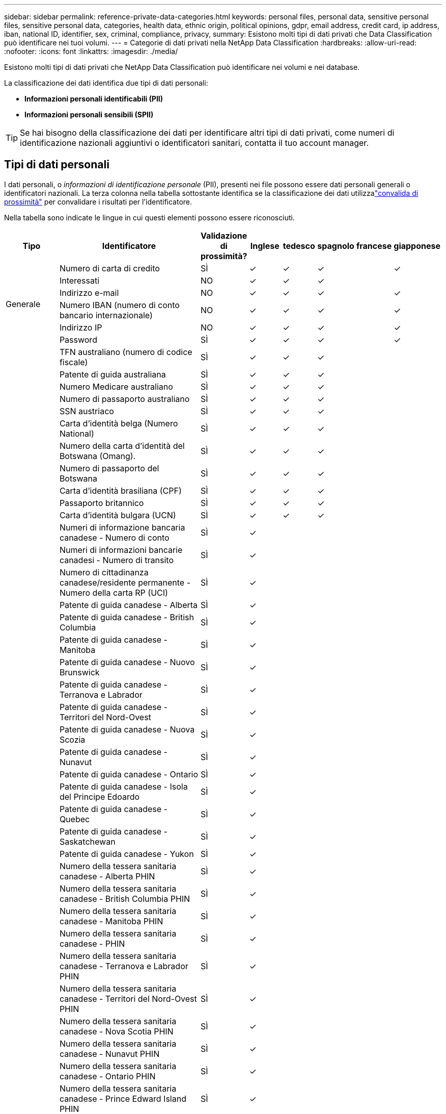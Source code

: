 ---
sidebar: sidebar 
permalink: reference-private-data-categories.html 
keywords: personal files, personal data, sensitive personal files, sensitive personal data, categories, health data, ethnic origin, political opinions, gdpr, email address, credit card, ip address, iban, national ID, identifier, sex, criminal, compliance, privacy, 
summary: Esistono molti tipi di dati privati che Data Classification può identificare nei tuoi volumi. 
---
= Categorie di dati privati ​​nella NetApp Data Classification
:hardbreaks:
:allow-uri-read: 
:nofooter: 
:icons: font
:linkattrs: 
:imagesdir: ./media/


[role="lead"]
Esistono molti tipi di dati privati ​​che NetApp Data Classification può identificare nei volumi e nei database.

La classificazione dei dati identifica due tipi di dati personali:

* *Informazioni personali identificabili (PII)*
* *Informazioni personali sensibili (SPII)*



TIP: Se hai bisogno della classificazione dei dati per identificare altri tipi di dati privati, come numeri di identificazione nazionali aggiuntivi o identificatori sanitari, contatta il tuo account manager.



== Tipi di dati personali

I dati personali, o _informazioni di identificazione personale_ (PII), presenti nei file possono essere dati personali generali o identificatori nazionali.  La terza colonna nella tabella sottostante identifica se la classificazione dei dati utilizzalink:task-controlling-private-data.html#view-files-that-contain-personal-data["convalida di prossimità"^] per convalidare i risultati per l'identificatore.

Nella tabella sono indicate le lingue in cui questi elementi possono essere riconosciuti.

[cols="13,37,10,8,8,8,8,8"]
|===
| Tipo | Identificatore | Validazione di prossimità? | Inglese | tedesco | spagnolo | francese | giapponese 


.6+| Generale | Numero di carta di credito | SÌ | ✓ | ✓ | ✓ |  | ✓ 


| Interessati | NO | ✓ | ✓ | ✓ |  |  


| Indirizzo e-mail | NO | ✓ | ✓ | ✓ |  | ✓ 


| Numero IBAN (numero di conto bancario internazionale) | NO | ✓ | ✓ | ✓ |  | ✓ 


| Indirizzo IP | NO | ✓ | ✓ | ✓ |  | ✓ 


| Password | SÌ | ✓ | ✓ | ✓ |  | ✓ 


.88+| Identificatori nazionali | TFN australiano (numero di codice fiscale) | SÌ | ✓ | ✓ | ✓ |  |  


| Patente di guida australiana | SÌ | ✓ | ✓ | ✓ |  |  


| Numero Medicare australiano | SÌ | ✓ | ✓ | ✓ |  |  


| Numero di passaporto australiano | SÌ | ✓ | ✓ | ✓ |  |  


| SSN austriaco | SÌ | ✓ | ✓ | ✓ |  |  


| Carta d'identità belga (Numero National) | SÌ | ✓ | ✓ | ✓ |  |  


| Numero della carta d'identità del Botswana (Omang). | SÌ | ✓ | ✓ | ✓ |  |  


| Numero di passaporto del Botswana | SÌ | ✓ | ✓ | ✓ |  |  


| Carta d'identità brasiliana (CPF) | SÌ | ✓ | ✓ | ✓ |  |  


| Passaporto britannico | SÌ | ✓ | ✓ | ✓ |  |  


| Carta d'identità bulgara (UCN) | SÌ | ✓ | ✓ | ✓ |  |  


| Numeri di informazione bancaria canadese - Numero di conto | SÌ | ✓ |  |  |  |  


| Numeri di informazioni bancarie canadesi - Numero di transito | SÌ | ✓ |  |  |  |  


| Numero di cittadinanza canadese/residente permanente - Numero della carta RP (UCI) | SÌ | ✓ |  |  |  |  


| Patente di guida canadese - Alberta | SÌ | ✓ |  |  |  |  


| Patente di guida canadese - British Columbia | SÌ | ✓ |  |  |  |  


| Patente di guida canadese - Manitoba | SÌ | ✓ |  |  |  |  


| Patente di guida canadese - Nuovo Brunswick | SÌ | ✓ |  |  |  |  


| Patente di guida canadese - Terranova e Labrador | SÌ | ✓ |  |  |  |  


| Patente di guida canadese - Territori del Nord-Ovest | SÌ | ✓ |  |  |  |  


| Patente di guida canadese - Nuova Scozia | SÌ | ✓ |  |  |  |  


| Patente di guida canadese - Nunavut | SÌ | ✓ |  |  |  |  


| Patente di guida canadese - Ontario | SÌ | ✓ |  |  |  |  


| Patente di guida canadese - Isola del Principe Edoardo | SÌ | ✓ |  |  |  |  


| Patente di guida canadese - Quebec | SÌ | ✓ |  |  |  |  


| Patente di guida canadese - Saskatchewan | SÌ | ✓ |  |  |  |  


| Patente di guida canadese - Yukon | SÌ | ✓ |  |  |  |  


| Numero della tessera sanitaria canadese - Alberta PHIN | SÌ | ✓ |  |  |  |  


| Numero della tessera sanitaria canadese - British Columbia PHIN | SÌ | ✓ |  |  |  |  


| Numero della tessera sanitaria canadese - Manitoba PHIN | SÌ | ✓ |  |  |  |  


| Numero della tessera sanitaria canadese - PHIN | SÌ | ✓ |  |  |  |  


| Numero della tessera sanitaria canadese - Terranova e Labrador PHIN | SÌ | ✓ |  |  |  |  


| Numero della tessera sanitaria canadese - Territori del Nord-Ovest PHIN | SÌ | ✓ |  |  |  |  


| Numero della tessera sanitaria canadese - Nova Scotia PHIN | SÌ | ✓ |  |  |  |  


| Numero della tessera sanitaria canadese - Nunavut PHIN | SÌ | ✓ |  |  |  |  


| Numero della tessera sanitaria canadese - Ontario PHIN | SÌ | ✓ |  |  |  |  


| Numero della tessera sanitaria canadese - Prince Edward Island PHIN | SÌ | ✓ |  |  |  |  


| Numero della tessera sanitaria canadese - Quebec PHIN | SÌ | ✓ |  |  |  |  


| Numero della tessera sanitaria canadese - Saskatchewan PHIN | SÌ | ✓ |  |  |  |  


| Numero della tessera sanitaria canadese - Yukon PHIN | SÌ | ✓ |  |  |  |  


| Numero di passaporto canadese | SÌ | ✓ |  |  |  |  


| Numero di previdenza sociale canadese (SIN) | SÌ | ✓ |  |  |  |  


| Carta d'identità croata (OIB) | SÌ | ✓ | ✓ | ✓ |  |  


| Numero di identificazione fiscale di Cipro (TIC) | SÌ | ✓ | ✓ | ✓ |  |  


| Carta d'identità ceca/slovacca | SÌ | ✓ | ✓ | ✓ |  |  


| Carta d'identità danese (CPR) | SÌ | ✓ | ✓ | ✓ |  |  


| Documento d'identità olandese (BSN) | SÌ | ✓ | ✓ | ✓ |  |  


| Carta d'identità estone | SÌ | ✓ | ✓ | ✓ |  |  


| Carta d'identità finlandese (HETU) | SÌ | ✓ | ✓ | ✓ |  |  


| Patente di guida francese | SÌ | ✓ | ✓ | ✓ | ✓ |  


| Carta d'identità francese | SÌ | ✓ | ✓ | ✓ | ✓ |  


| INSEE francese | SÌ | ✓ | ✓ | ✓ | ✓ |  


| Numero di previdenza sociale francese | SÌ | ✓ | ✓ | ✓ | ✓ |  


| Numero di identificazione fiscale francese (SPI) | SÌ | ✓ | ✓ | ✓ | ✓ |  


| Carta d'identità tedesca (Personalausweisnummer) | SÌ | ✓ | ✓ | ✓ |  |  


| ID interno tedesco per bonifici bancari | SÌ | ✓ | ✓ | ✓ |  |  


| Numero di previdenza sociale tedesco (Sozialversicherungsnummer) | SÌ | ✓ | ✓ | ✓ |  |  


| Numero di identificazione fiscale tedesco (Steuerliche Identifikationsnummer) | SÌ | ✓ | ✓ | ✓ |  |  


| Carta d'identità greca | SÌ | ✓ | ✓ | ✓ |  |  


| Numero di identificazione fiscale ungherese | SÌ | ✓ | ✓ | ✓ |  |  


| Carta d'identità irlandese (PPS) | SÌ | ✓ | ✓ | ✓ |  |  


| Documento d'identità israeliano | SÌ | ✓ | ✓ | ✓ |  |  


| Codice fiscale italiano | SÌ | ✓ | ✓ | ✓ |  |  


| Numero di identificazione personale giapponese (sia personale che aziendale) | SÌ | ✓ | ✓ | ✓ |  | ✓ 


| Carta d'identità lettone | SÌ | ✓ | ✓ | ✓ |  |  


| Carta d'identità lituana | SÌ | ✓ | ✓ | ✓ |  |  


| Carta d'identità lussemburghese | SÌ | ✓ | ✓ | ✓ |  |  


| Carta d'identità maltese | SÌ | ✓ | ✓ | ✓ |  |  


| Numero del Servizio Sanitario Nazionale (NHS) | SÌ | ✓ | ✓ | ✓ |  |  


| Conto bancario in Nuova Zelanda | SÌ | ✓ | ✓ | ✓ |  |  


| Patente di guida neozelandese | SÌ | ✓ | ✓ | ✓ |  |  


| Numero IRD (codice fiscale) della Nuova Zelanda | SÌ | ✓ | ✓ | ✓ |  |  


| Numero NHI (Indice Nazionale di Salute) della Nuova Zelanda | SÌ | ✓ | ✓ | ✓ |  |  


| Numero di passaporto neozelandese | SÌ | ✓ | ✓ | ✓ |  |  


| Carta d'identità polacca (PESEL) | SÌ | ✓ | ✓ | ✓ |  |  


| Numero di identificazione fiscale portoghese (NIF) | SÌ | ✓ | ✓ | ✓ |  |  


| Carta d'identità rumena (CNP) | SÌ | ✓ | ✓ | ✓ |  |  


| Carta d'identità nazionale di registrazione di Singapore (NRIC) | SÌ | ✓ | ✓ | ✓ |  |  


| Carta d'identità slovena (EMSO) | SÌ | ✓ | ✓ | ✓ |  |  


| Documento d'identità sudafricano | SÌ | ✓ | ✓ | ✓ |  |  


| Codice fiscale spagnolo | SÌ | ✓ | ✓ | ✓ |  |  


| Carta d'identità svedese | SÌ | ✓ | ✓ | ✓ |  |  


| ID UK (NINO) | SÌ | ✓ | ✓ | ✓ |  |  


| Patente di guida USA California | SÌ | ✓ | ✓ | ✓ |  |  


| Patente di guida USA Indiana | SÌ | ✓ | ✓ | ✓ |  |  


| Patente di guida USA New York | SÌ | ✓ | ✓ | ✓ |  |  


| Patente di guida USA Texas | SÌ | ✓ | ✓ | ✓ |  |  


| Numero di previdenza sociale (SSN) degli Stati Uniti | SÌ | ✓ | ✓ | ✓ |  |  
|===


== Tipi di dati personali sensibili

La classificazione dei dati può trovare le seguenti informazioni personali sensibili (SPII) nei file.

I seguenti SPII possono attualmente essere riconosciuti solo in inglese:

* *Riferimento di procedura penale*: dati relativi alle condanne penali e ai reati di una persona fisica.
* *Riferimento etnico*: dati relativi all'origine razziale o etnica di una persona fisica.
* *Riferimento sanitario*: dati relativi alla salute di una persona fisica.
* *Codici medici ICD-9-CM*: codici utilizzati nel settore medico e sanitario.
* *Codici medici ICD-10-CM*: codici utilizzati nel settore medico e sanitario.
* *Riferimento alle convinzioni filosofiche*: dati relativi alle convinzioni filosofiche di una persona fisica.
* *Riferimento alle opinioni politiche*: Dati relativi alle opinioni politiche di una persona fisica.
* *Riferimento alle convinzioni religiose*: dati relativi alle convinzioni religiose di una persona fisica.
* *Riferimento alla vita sessuale o all'orientamento sessuale*: dati relativi alla vita sessuale o all'orientamento sessuale di una persona fisica.




== Tipi di categorie

La classificazione dei dati categorizza i dati come segue.

La maggior parte di queste categorie può essere riconosciuta in inglese, tedesco e spagnolo.

[cols="25,25,15,15,15"]
|===
| Categoria | Tipo | Inglese | tedesco | spagnolo 


.4+| Finanza | Bilanci | ✓ | ✓ | ✓ 


| Ordini di acquisto | ✓ | ✓ | ✓ 


| Fatture | ✓ | ✓ | ✓ 


| Rapporti trimestrali | ✓ | ✓ | ✓ 


.6+| Risorse umane | Verifiche dei precedenti | ✓ |  | ✓ 


| Piani di compensazione | ✓ | ✓ | ✓ 


| Contratti dei dipendenti | ✓ |  | ✓ 


| Recensioni dei dipendenti | ✓ |  | ✓ 


| Salute | ✓ |  | ✓ 


| Curriculum | ✓ | ✓ | ✓ 


.2+| Legal | NDA | ✓ | ✓ | ✓ 


| Contratti fornitore-cliente | ✓ | ✓ | ✓ 


.2+| Marketing | Campagne | ✓ | ✓ | ✓ 


| Conferenze | ✓ | ✓ | ✓ 


| Operazioni | Rapporti di revisione | ✓ | ✓ | ✓ 


| Saldi | Ordini di vendita | ✓ | ✓ |  


.4+| Servizi | Richiesta di informazioni | ✓ |  | ✓ 


| Richiesta di proposta | ✓ |  | ✓ 


| SEMINARE | ✓ | ✓ | ✓ 


| Formazione | ✓ | ✓ | ✓ 


| Supporto | Reclami e biglietti | ✓ | ✓ | ✓ 
|===
Anche i seguenti metadati sono categorizzati e identificati nelle stesse lingue supportate:

* Dati dell'applicazione
* File di archivio
* Audio
* Breadcrumb da Classificazione dei dati Dati delle applicazioni aziendali
* File CAD
* Codice
* Corrotto
* File di database e indice
* File di progettazione
* Dati dell'applicazione e-mail
* Crittografato (file con un punteggio di entropia elevato)
* Eseguibili
* Dati di applicazione finanziaria
* Dati delle applicazioni sanitarie
* Immagini
* Registri
* Documenti vari
* Presentazioni varie
* Fogli di calcolo vari
* Miscellanea "Sconosciuto"
* File protetti da password
* Dati strutturati
* Video
* File a zero byte




== Tipi di file

La classificazione dei dati analizza tutti i file per ottenere informazioni dettagliate su categorie e metadati e visualizza tutti i tipi di file nella sezione Tipi di file della dashboard.  Quando la classificazione dei dati rileva informazioni personali identificabili (PII) o quando esegue una ricerca DSAR, sono supportati solo i seguenti formati di file:

`+.CSV, .DCM, .DOC, .DOCX, .JSON, .PDF, .PPTX, .RTF, .TXT, .XLS, .XLSX, Docs, Sheets, and Slides+`



== Accuratezza delle informazioni trovate

NetApp non può garantire l'accuratezza al 100% dei dati personali e dei dati personali sensibili identificati dalla classificazione dei dati.  Dovresti sempre convalidare le informazioni esaminando i dati.

Sulla base dei nostri test, la tabella seguente mostra l'accuratezza delle informazioni rilevate da Data Classification.  Lo suddividiamo in _precisione_ e _richiamo_:

Precisione:: La probabilità che ciò che la classificazione dei dati rileva sia stato identificato correttamente.  Ad esempio, un tasso di precisione del 90% per i dati personali significa che 9 file su 10 identificati come contenenti informazioni personali, in realtà contengono informazioni personali.  1 file su 10 sarebbe un falso positivo.
Richiamo:: La probabilità che la classificazione dei dati trovi ciò che dovrebbe.  Ad esempio, un tasso di richiamo del 70% per i dati personali significa che Data Classification può identificare 7 file su 10 che contengono effettivamente informazioni personali nella tua organizzazione.  La classificazione dei dati perderebbe il 30% dei dati e questi non verrebbero visualizzati nella dashboard.


Miglioriamo costantemente la precisione dei nostri risultati.  Tali miglioramenti saranno automaticamente disponibili nelle future versioni di Data Classification.

[cols="25,20,20"]
|===
| Tipo | Precisione | Richiamo 


| Dati personali - Generale | 90%-95% | 60%-80% 


| Dati personali - Identificatori del Paese | 30%-60% | 40%-60% 


| Dati personali sensibili | 80%-95% | 20%-30% 


| Categorie | 90%-97% | 60%-80% 
|===